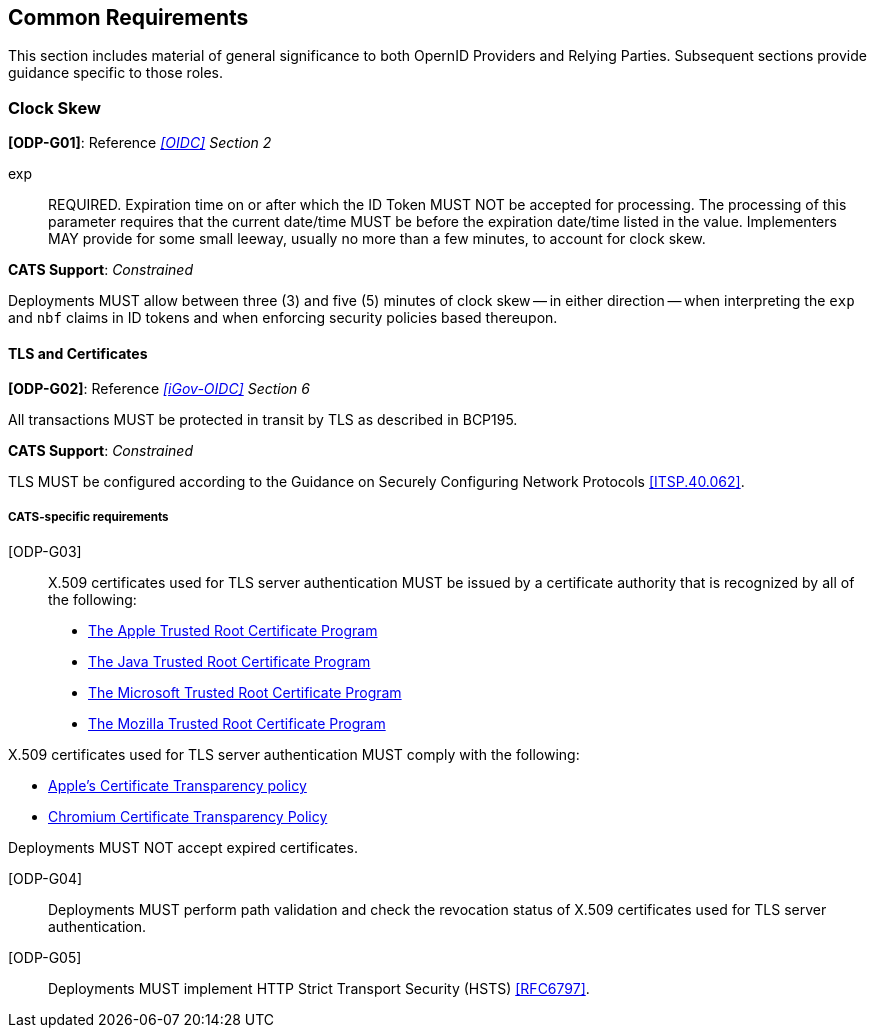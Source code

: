 == Common Requirements

This section includes material of general significance to both OpernID Providers
and Relying Parties. Subsequent sections provide guidance specific to those
roles.

=== Clock Skew

*[ODP-G01]*: Reference _<<OIDC>> Section 2_

====
exp:: REQUIRED. Expiration time on or after which the ID Token MUST NOT be
accepted for processing. The processing of this parameter requires that the
current date/time MUST be before the expiration date/time listed in the value.
Implementers MAY provide for some small leeway, usually no more than a few
minutes, to account for clock skew. 
====
*CATS Support*: _Constrained_

Deployments MUST allow between three (3) and five (5) minutes of clock skew --
in either direction -- when interpreting the `exp` and `nbf` claims in ID tokens
and when enforcing security policies based thereupon.


==== TLS and Certificates
*[ODP-G02]*: Reference _<<iGov-OIDC>> Section 6_

====
All transactions MUST be protected in transit by TLS as described in BCP195. 
====
*CATS Support*: _Constrained_

TLS MUST be configured according to the Guidance on Securely
Configuring Network Protocols <<ITSP.40.062>>.

===== CATS-specific requirements

[ODP-G03]:: X.509 certificates used for TLS server authentication MUST be issued
by a certificate authority that is recognized by all of the following:

* https://www.apple.com/certificateauthority/ca_program.html[The Apple Trusted Root Certificate Program]
* http://www.oracle.com/technetwork/java/javase/javasecarootcertsprogram-1876540.html[The Java Trusted Root Certificate Program]
* https://technet.microsoft.com/en-ca/library/cc751157.aspx[The Microsoft Trusted Root Certificate Program]
* https://wiki.mozilla.org/CA[The Mozilla Trusted Root Certificate Program]

X.509 certificates used for TLS server authentication MUST comply with the
following:

* https://support.apple.com/en-gb/HT205280[Apple's Certificate Transparency policy]
* https://github.com/chromium/ct-policy[Chromium Certificate Transparency Policy]

Deployments MUST NOT accept expired certificates.

[ODP-G04]:: Deployments MUST perform path validation and check the revocation
status of X.509 certificates used for TLS server authentication.

[ODP-G05]:: Deployments MUST implement HTTP Strict Transport Security (HSTS)
<<RFC6797>>.
